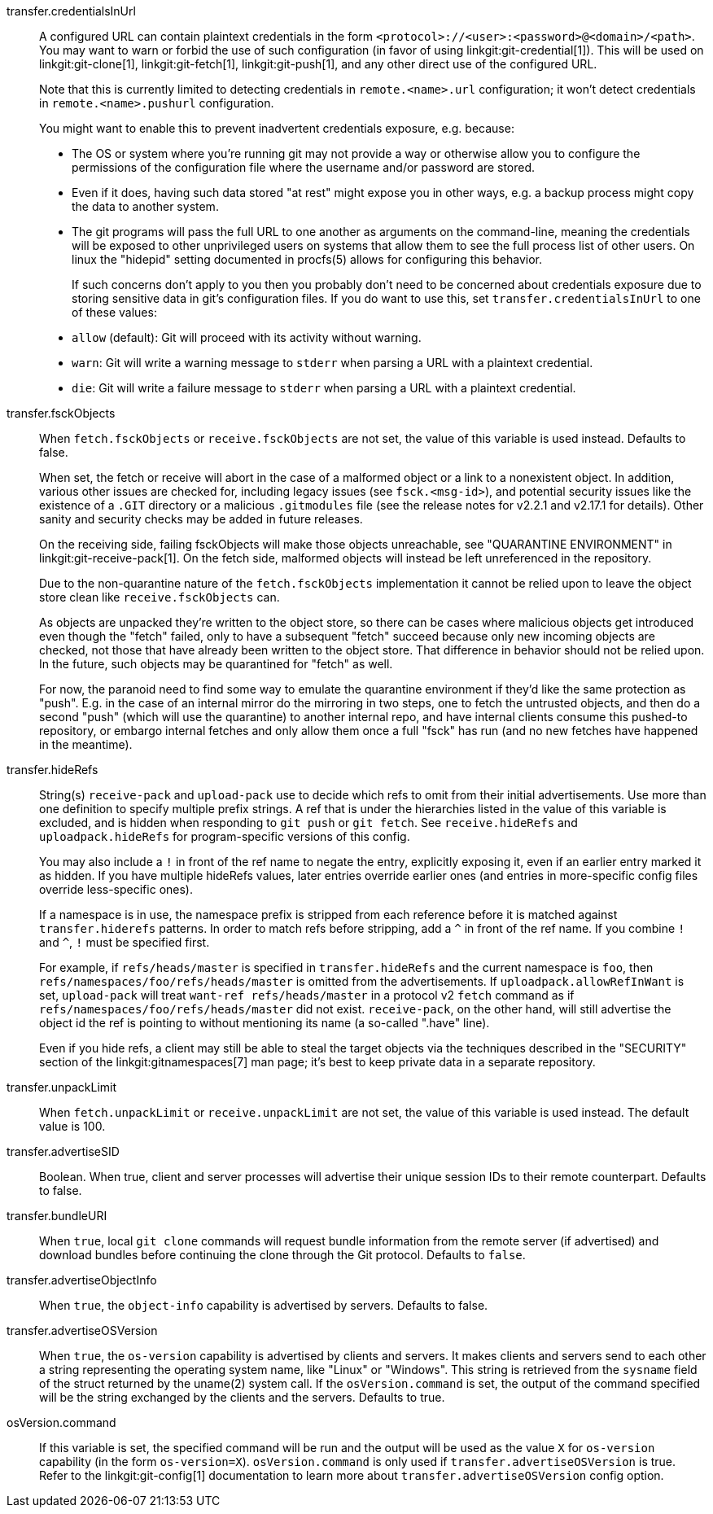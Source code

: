 transfer.credentialsInUrl::
	A configured URL can contain plaintext credentials in the form
	`<protocol>://<user>:<password>@<domain>/<path>`. You may want
	to warn or forbid the use of such configuration (in favor of
	using linkgit:git-credential[1]). This will be used on
	linkgit:git-clone[1], linkgit:git-fetch[1], linkgit:git-push[1],
	and any other direct use of the configured URL.
+
Note that this is currently limited to detecting credentials in
`remote.<name>.url` configuration; it won't detect credentials in
`remote.<name>.pushurl` configuration.
+
You might want to enable this to prevent inadvertent credentials
exposure, e.g. because:
+
* The OS or system where you're running git may not provide a way or
  otherwise allow you to configure the permissions of the
  configuration file where the username and/or password are stored.
* Even if it does, having such data stored "at rest" might expose you
  in other ways, e.g. a backup process might copy the data to another
  system.
* The git programs will pass the full URL to one another as arguments
  on the command-line, meaning the credentials will be exposed to other
  unprivileged users on systems that allow them to see the full
  process list of other users. On linux the "hidepid" setting
  documented in procfs(5) allows for configuring this behavior.
+
If such concerns don't apply to you then you probably don't need to be
concerned about credentials exposure due to storing sensitive
data in git's configuration files. If you do want to use this, set
`transfer.credentialsInUrl` to one of these values:
+
* `allow` (default): Git will proceed with its activity without warning.
* `warn`: Git will write a warning message to `stderr` when parsing a URL
  with a plaintext credential.
* `die`: Git will write a failure message to `stderr` when parsing a URL
  with a plaintext credential.

transfer.fsckObjects::
	When `fetch.fsckObjects` or `receive.fsckObjects` are
	not set, the value of this variable is used instead.
	Defaults to false.
+
When set, the fetch or receive will abort in the case of a malformed
object or a link to a nonexistent object. In addition, various other
issues are checked for, including legacy issues (see `fsck.<msg-id>`),
and potential security issues like the existence of a `.GIT` directory
or a malicious `.gitmodules` file (see the release notes for v2.2.1
and v2.17.1 for details). Other sanity and security checks may be
added in future releases.
+
On the receiving side, failing fsckObjects will make those objects
unreachable, see "QUARANTINE ENVIRONMENT" in
linkgit:git-receive-pack[1]. On the fetch side, malformed objects will
instead be left unreferenced in the repository.
+
Due to the non-quarantine nature of the `fetch.fsckObjects`
implementation it cannot be relied upon to leave the object store
clean like `receive.fsckObjects` can.
+
As objects are unpacked they're written to the object store, so there
can be cases where malicious objects get introduced even though the
"fetch" failed, only to have a subsequent "fetch" succeed because only
new incoming objects are checked, not those that have already been
written to the object store. That difference in behavior should not be
relied upon. In the future, such objects may be quarantined for
"fetch" as well.
+
For now, the paranoid need to find some way to emulate the quarantine
environment if they'd like the same protection as "push". E.g. in the
case of an internal mirror do the mirroring in two steps, one to fetch
the untrusted objects, and then do a second "push" (which will use the
quarantine) to another internal repo, and have internal clients
consume this pushed-to repository, or embargo internal fetches and
only allow them once a full "fsck" has run (and no new fetches have
happened in the meantime).

transfer.hideRefs::
	String(s) `receive-pack` and `upload-pack` use to decide which
	refs to omit from their initial advertisements.  Use more than
	one definition to specify multiple prefix strings. A ref that is
	under the hierarchies listed in the value of this variable is
	excluded, and is hidden when responding to `git push` or `git
	fetch`.  See `receive.hideRefs` and `uploadpack.hideRefs` for
	program-specific versions of this config.
+
You may also include a `!` in front of the ref name to negate the entry,
explicitly exposing it, even if an earlier entry marked it as hidden.
If you have multiple hideRefs values, later entries override earlier ones
(and entries in more-specific config files override less-specific ones).
+
If a namespace is in use, the namespace prefix is stripped from each
reference before it is matched against `transfer.hiderefs` patterns. In
order to match refs before stripping, add a `^` in front of the ref name. If
you combine `!` and `^`, `!` must be specified first.
+
For example, if `refs/heads/master` is specified in `transfer.hideRefs` and
the current namespace is `foo`, then `refs/namespaces/foo/refs/heads/master`
is omitted from the advertisements. If `uploadpack.allowRefInWant` is set,
`upload-pack` will treat `want-ref refs/heads/master` in a protocol v2
`fetch` command as if `refs/namespaces/foo/refs/heads/master` did not exist.
`receive-pack`, on the other hand, will still advertise the object id the
ref is pointing to without mentioning its name (a so-called ".have" line).
+
Even if you hide refs, a client may still be able to steal the target
objects via the techniques described in the "SECURITY" section of the
linkgit:gitnamespaces[7] man page; it's best to keep private data in a
separate repository.

transfer.unpackLimit::
	When `fetch.unpackLimit` or `receive.unpackLimit` are
	not set, the value of this variable is used instead.
	The default value is 100.

transfer.advertiseSID::
	Boolean. When true, client and server processes will advertise their
	unique session IDs to their remote counterpart. Defaults to false.

transfer.bundleURI::
	When `true`, local `git clone` commands will request bundle
	information from the remote server (if advertised) and download
	bundles before continuing the clone through the Git protocol.
	Defaults to `false`.

transfer.advertiseObjectInfo::
	When `true`, the `object-info` capability is advertised by
	servers. Defaults to false.

transfer.advertiseOSVersion::
	When `true`, the `os-version` capability is advertised by clients and
	servers. It makes clients and servers send to each other a string
	representing the operating system name, like "Linux" or "Windows".
	This string is retrieved from the `sysname` field of the struct returned
	by the uname(2) system call. If the `osVersion.command` is set, the
	output of the command specified will be the string exchanged by the clients
	and the servers. Defaults to true.

osVersion.command::
	If this variable is set, the specified command will be run and the output
	will be used as the value `X` for `os-version` capability (in the form
	`os-version=X`). `osVersion.command` is only used if `transfer.advertiseOSVersion`
	is true. Refer to the linkgit:git-config[1] documentation to learn more about
	`transfer.advertiseOSVersion` config option.

